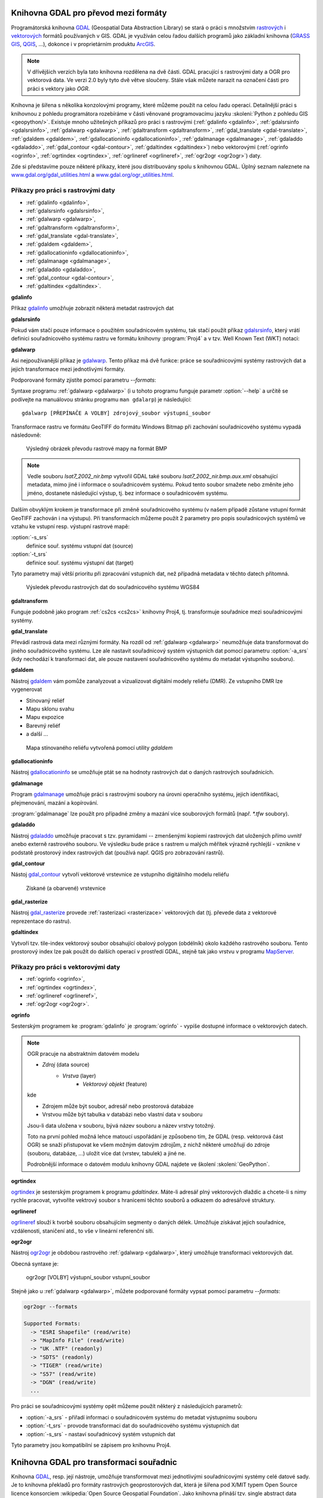 .. _gdal-prevody-formaty:

Knihovna GDAL pro převod mezi formáty
-------------------------------------

Programátorská knihovna `GDAL <http://gdal.org>`_ (Geospatial Data Abstraction 
Library) se stará o práci s množstvím `rastrových <http://gdal.org/formats_list.html>`_ 
i `vektorových <http://gdal.org/ogr_formats.html>`_ formátů používaných
v GIS. GDAL je využíván celou řadou dalších programů jako základní
knihovna (`GRASS GIS <http://grass.osgeo.org>`_, `QGIS
<http://qgis.org>`_, ...), dokonce i v proprietárním produktu `ArcGIS
<http://www.arcgis.com>`_.

.. note:: V dřívějšich verzích byla tato knihovna rozdělena na dvě
    části. GDAL pracující s rastrovými daty a OGR pro vektorová
    data. Ve verzi 2.0 byly tyto dvě větve sloučeny. Stále však můžete
    narazit na označení části pro práci s vektory jako *OGR*.

Knihovna je šířena s několika konzolovými programy, které můžeme
použít na celou řadu operací. Detailnější práci s knihovnou z pohledu
programátora rozebíráme v části věnované programovacímu jazyku
:skoleni:`Python z pohledu GIS <geopython/>`.
Existuje mnoho užitešných příkazů pro práci s rastrovými (:ref:`gdalinfo <gdalinfo>`, 
:ref:`gdalsrsinfo <gdalsrsinfo>`, 
:ref:`gdalwarp <gdalwarp>`, :ref:`gdaltransform <gdaltransform>`,
:ref:`gdal_translate <gdal-translate>`, :ref:`gdaldem <gdaldem>`,
:ref:`gdallocationinfo <gdallocationinfo>`, :ref:`gdalmanage <gdalmanage>`,
:ref:`gdaladdo <gdaladdo>`, :ref:`gdal_contour <gdal-contour>`,
:ref:`gdaltindex <gdaltindex>`) nebo vektorovými (:ref:`ogrinfo <ogrinfo>`, 
:ref:`ogrtindex <ogrtindex>`, :ref:`ogrlineref <ogrlineref>`, 
:ref:`ogr2ogr <ogr2ogr>`) daty.

Zde si představíme pouze některé příkazy, které jsou distribuovány spolu s
knihovnou GDAL. Úplný seznam naleznete na 
`www.gdal.org/gdal_utilities.html <http://www.gdal.org/gdal_utilities.html>`_ 
a `www.gdal.org/ogr_utilities.html <http://www.gdal.org/ogr_utilities.html>`_.

Příkazy pro práci s rastrovými daty
^^^^^^^^^^^^^^^^^^^^^^^^^^^^^^^^^^^

* :ref:`gdalinfo <gdalinfo>`, 
* :ref:`gdalsrsinfo <gdalsrsinfo>`, 
* :ref:`gdalwarp <gdalwarp>`, 
* :ref:`gdaltransform <gdaltransform>`,
* :ref:`gdal_translate <gdal-translate>`, 
* :ref:`gdaldem <gdaldem>`,
* :ref:`gdallocationinfo <gdallocationinfo>`, 
* :ref:`gdalmanage <gdalmanage>`,
* :ref:`gdaladdo <gdaladdo>`, 
* :ref:`gdal_contour <gdal-contour>`,
* :ref:`gdaltindex <gdaltindex>`.

.. _gdalinfo:

**gdalinfo**

Příkaz `gdalinfo <http://www.gdal.org/gdalinfo.html>`__ umožňuje zobrazit některá metadat rastrových dat

.. notecmd:: Zobrazení metadat z rastrového souboru

    .. code-block:: bash

       gdalinfo lsat7_2002_nir.tiff

    ::
      
        Driver: GTiff/GeoTIFF
        Files: lsat7_2002_nir.tiff
        Size is 1287, 831
        Coordinate System is:
        PROJCS["Lambert Conformal Conic",
            GEOGCS["NAD83",
                DATUM["North_American_Datum_1983",
                    SPHEROID["GRS 1980",6378137,298.2572221010002,
                        AUTHORITY["EPSG","7019"]],
                    AUTHORITY["EPSG","6269"]],
                PRIMEM["Greenwich",0],
                UNIT["degree",0.0174532925199433],
                AUTHORITY["EPSG","4269"]],
            PROJECTION["Lambert_Conformal_Conic_2SP"],
            PARAMETER["standard_parallel_1",36.16666666666666],
            PARAMETER["standard_parallel_2",34.33333333333334],
            PARAMETER["latitude_of_origin",33.75],
            PARAMETER["central_meridian",-79],
            PARAMETER["false_easting",609601.22],
            PARAMETER["false_northing",0],
            UNIT["metre",1,
                AUTHORITY["EPSG","9001"]]]
        Origin = (630540.000000000000000,226980.000000000000000)
        Pixel Size = (10.000000000000000,-10.000000000000000)
        Metadata:
          AREA_OR_POINT=Area
        Image Structure Metadata:
          INTERLEAVE=PIXEL
        Corner Coordinates:
        Upper Left  (  630540.000,  226980.000) ( 78d46' 6.04"W, 35d47'45.23"N)
        Lower Left  (  630540.000,  218670.000) ( 78d46' 6.81"W, 35d43'15.59"N)
        Upper Right (  643410.000,  226980.000) ( 78d37'33.46"W, 35d47'43.96"N)
        Lower Right (  643410.000,  218670.000) ( 78d37'34.70"W, 35d43'14.31"N)
        Center      (  636975.000,  222825.000) ( 78d41'50.25"W, 35d45'29.85"N)
        Band 1 Block=1287x1 Type=Float32, ColorInterp=Gray
        Band 2 Block=1287x1 Type=Float32, ColorInterp=Undefined
        Band 3 Block=1287x1 Type=Float32, ColorInterp=Undefined

.. _gdalsrsinfo:

**gdalsrsinfo**

Pokud vám stačí pouze informace o použitém souřadnicovém systému, tak
stačí použít příkaz `gdalsrsinfo <http://www.gdal.org/gdalsrsinfo.html>`__, 
který vrátí definici
souřadnicového systému rastru ve formátu knihovny :program:`Proj4` a v
tzv. Well Known Text (WKT) notaci:

.. notecmd:: Zobrazení informace o souřadnicovém systému

    .. code-block:: bash

       gdalsrsinfo lsat7_2002_nir.tiff

    ::
      
       PROJ.4 : '+proj=lcc +lat_1=36.16666666666666 +lat_2=34.33333333333334 +lat_0=33.75 +lon_0=-79
        +x_0=609601.22 +y_0=0 +datum=NAD83 +units=m +no_defs '

        OGC WKT :
        PROJCS["Lambert Conformal Conic",
            GEOGCS["NAD83",
                DATUM["North_American_Datum_1983",
                    SPHEROID["GRS 1980",6378137,298.2572221010002,
                        AUTHORITY["EPSG","7019"]],
                    AUTHORITY["EPSG","6269"]],
                PRIMEM["Greenwich",0],
                UNIT["degree",0.0174532925199433],
                AUTHORITY["EPSG","4269"]],
            PROJECTION["Lambert_Conformal_Conic_2SP"],
            PARAMETER["standard_parallel_1",36.16666666666666],
            PARAMETER["standard_parallel_2",34.33333333333334],
            PARAMETER["latitude_of_origin",33.75],
            PARAMETER["central_meridian",-79],
            PARAMETER["false_easting",609601.22],
            PARAMETER["false_northing",0],
            UNIT["metre",1,
                AUTHORITY["EPSG","9001"]]]

.. _gdalwarp:
                
**gdalwarp**
 
Asi nejpoužívanější příkaz je `gdalwarp <http://www.gdal.org/gdalwarp.html>`__.
Tento příkaz má dvě funkce: práce se souřadnicovými systémy rastrových dat a jejich
transformace mezi jednotlivými formáty.

Podporované formáty zjistíte pomocí parametru `--formats`:

.. notecmd:: Podporované formáty knihovny gdal

    .. code-block:: bash
        
        gdalwarp --formats

    ::
                       
        Supported Formats:
          VRT (rw+v): Virtual Raster
          GTiff (rw+vs): GeoTIFF
          NITF (rw+vs): National Imagery Transmission Format
          RPFTOC (rovs): Raster Product Format TOC format
          ECRGTOC (rovs): ECRG TOC format
          HFA (rw+v): Erdas Imagine Images (.img)
          SAR_CEOS (rov): CEOS SAR Image
          CEOS (rov): CEOS Image
          JAXAPALSAR (rov): JAXA PALSAR Product Reader (Level 1.1/1.5)
          GFF (rov): Ground-based SAR Applications Testbed File Format (.gff)
          ELAS (rw+v): ELAS
          AIG (rov): Arc/Info Binary Grid
          AAIGrid (rwv): Arc/Info ASCII Grid
          GRASSASCIIGrid (rov): GRASS ASCII Grid
          SDTS (rov): SDTS Raster
          ...

Syntaxe programu :ref:`gdalwarp <gdalwarp>` (i u tohoto programu funguje
parametr :option:`--help` a určitě se podívejte na manuálovou stránku
programu ``man gdalarp``) je následující::

    gdalwarp [PŘEPÍNAČE A VOLBY] zdrojový_soubor výstupní_soubor

Transformace rastru ve formátu GeoTIFF do formátu Windows Bitmap při zachování
souřadnicového  systému vypadá následovně:

.. notecmd:: Transformace GDAL z GeoTIFF do BMP

    .. code-block:: bash

        gdalwarp -of BMP lsat7_2002_nir.tiff lsat7_2002_nir.bmp

        Creating output file that is 1287P x 831L.
        ERROR 1: Attempt to create BMP dataset with an illegal
        data type (Float32), only Byte supported by the format.

    Vidíme, že formát BMP nepodporuje zdrojová data - číslo s plovoucí
    desetinnou čárkou. Datový typ nastavíme pomocí parametru
    :option:`-type` (samozřejmě tak přijdeme o hodnoty mimo rozsah
    tohoto datového typu).

    .. code-block:: bash

        gdalwarp -of BMP -ot Byte lsat7_2002_nir.tiff lsat7_2002_nir.bmp

        Creating output file that is 1287P x 831L.
        Processing input file lsat7_2002_nir.tiff.
        0...10...20...30...40...50...60...70...80...90...100 - done.

.. figure:: images/lsat7_2002_nir.png

    Výsledný obrázek převodu rastrové mapy na formát BMP

.. note:: Vedle souboru `lsat7_2002_nir.bmp` vytvořil GDAL také souboru
   `lsat7_2002_nir.bmp.aux.xml` obsahující metadata, mimo jiné i informace o
   souřadnicovém systému. Pokud tento soubor smažete nebo změníte jeho jméno, dostanete
   následující výstup, tj. bez informace o souřadnicovém systému.

   .. notecmd:: Ověření výsledného souboru pomocí gdalinfo

    .. code-block:: bash

        gdalinfo lsat7_2002_nir.bmp

        Driver: BMP/MS Windows Device Independent Bitmap
        Files: lsat7_2002_nir.bmp
        Size is 1287, 831
        Coordinate System is `'
        Corner Coordinates:
        Upper Left  (    0.0,    0.0)
        Lower Left  (    0.0,  831.0)
        Upper Right ( 1287.0,    0.0)
        Lower Right ( 1287.0,  831.0)
        Center      (  643.5,  415.5)
        Band 1 Block=1287x1 Type=Byte, ColorInterp=Red
        Band 2 Block=1287x1 Type=Byte, ColorInterp=Green
        Band 3 Block=1287x1 Type=Byte, ColorInterp=Blue

Dalším obvyklým krokem je transformace při změně souřadnicového systému (v našem případě
zůstane vstupní formát GeoTIFF zachován i na výstupu). Při transformacích můžeme
použít 2 parametry pro popis souřadnicových systémů ve vztahu ke vstupní resp. výstupní
rastrové mapě:

:option:`-s_srs`
    definice souř. systému vstupní dat (source)
:option:`-t_srs`
    definice souř. systému výstupní dat (target)

Tyto parametry mají větší prioritu při zpracování vstupních dat, než případná
metadata v těchto datech přítomná.

.. notecmd:: Transformace rastrových dat do jiného souřadnicového systému

    Souřadnicový systém vstupních dat je známý, v našem příkladě
    nastavíme pouze souřadnicový systém pro výstupní data.  Zápis
    souřadnicového systému je totožný se zápisem pro knihovnu
    :program:`Proj.4`. My použijeme kód :epsg:`4326`, což je
    souřadnicový systém WGS84.

    .. code-block:: bash

        gdalwarp -t_srs +init=epsg:4326 lsat7_2002_nir.tiff lsat7_2002_nir-wgs84.bmp

        Creating output file that is 1359P x 717L.
        Processing input file lsat7_2002_nir.tiff.
        0...10...20...30...40...50...60...70...80...90...100 - done.

.. figure:: images/lsat7_2002_nir-wgs84.png

    Výsledek převodu rastrových dat do souřadnicového systému WGS84

.. _gdaltransform:

**gdaltransform**

Funguje podobně jako program :ref:`cs2cs <cs2cs>` knihovny Proj4, tj. transformuje
souřadnice mezi souřadnicovými systémy.

.. _gdal-translate:

**gdal_translate**

Převádí rastrová data mezi různými formáty. Na rozdíl od
:ref:`gdalwarp <gdalwarp>` neumožňuje data transformovat do jiného souřadnicového
systému. Lze ale nastavit souřadnicový systém výstupních dat pomocí
parametru :option:`-a_srs` (kdy nechodází k transformaci dat, ale
pouze nastavení souřadnicového systému do metadat výstupního souboru).

.. _gdaldem:

**gdaldem**

Nástroj `gdaldem <http://www.gdal.org/gdaldem.html>`__ vám pomůže zanalyzovat a
vizualizovat digitální modely reliéfu (DMR). Ze vstupního DMR lze vygenerovat

* Stínovaný reliéf
* Mapu sklonu svahu
* Mapu expozice
* Barevný reliéf
* a další ...

.. notecmd:: Vytvoření mapy stínového reliéfu ze vstupního rastrového souboru

    Zdroj dat: http://freegis.fsv.cvut.cz/gwiki/FreeGeoDataCZ

    .. code-block:: bash

        gdaldem hillshade dem_srtm.tiff hillshade.tiff

.. figure:: images/hillshade.png

    Mapa stínovaného reliéfu vytvořená pomocí utility `gdaldem`

.. _gdallocationinfo:

**gdallocationinfo**

Nástroj `gdallocationinfo <http://www.gdal.org/gdallocationinfo.html>`__ se umožňuje
ptát se na hodnoty rastrových dat o daných rastrových souřadnicích.

.. notecmd:: Dotaz na hodnotu rastru podle souřadnic

    .. code-block:: bash

        gdallocationinfo lsat7_2002_nir-wgs84.tiff 15 50

    ::
      
        Report:
          Location: (15P,50L)
          Band 1:
            Value: 110
          Band 2:
            Value: 221
          Band 3:
            Value: 189

.. _gdalmanage:

**gdalmanage**

Program `gdalmanage <http://www.gdal.org/gdalmanage.html>`__ umožňuje práci s
rastrovými soubory na úrovni operačního systému, jejich identifikaci,
přejmenování, mazání a kopírování.

.. notecmd:: Použití

   Obsah pracovního adresáře může vypadat z pohledu GDAL následovně:

   .. code-block:: bash
        
      gdalmanage identify *

   ::

        dem_srtm.tiff: GTiff
        hillshade.bmp: BMP
        hillshade.png: PNG
        hillshade.tiff: GTiff
        lsat7_2002_nir.bmp: BMP
        lsat7_2002_nir.png: PNG
        lsat7_2002_nir.tiff: GTiff
        lsat7_2002_nir-wgs84.bmp: BMP
        lsat7_2002_nir-wgs84.png: PNG
        lsat7_2002_nir-wgs84.tiff: GTiff

:program:`gdalmanage` lze použít pro případné změny a mazání více
souborových formátů (např. `*.tfw` soubory).

.. _gdaladdo:

**gdaladdo**

Nástroj `gdaladdo <http://www.gdal.org/gdaladdo.html>`__ umožňuje
pracovat s tzv. pyramidami -- zmenšenými kopiemi rastrových dat
uložených přímo uvnitř anebo externě rastrového souboru. Ve výsledku
bude práce s rastrem u malých měřítek výrazně rychlejší - vznikne v
podstatě prostorový index rastrových dat (používá např.  QGIS pro
zobrazování rastrů).

.. notecmd:: Vytvoření přehledových pyramid rastrového souboru

    .. code-block:: bash

        # ověření velikosti původního souboru
        ls -lh lsat7_2002_nir.tiff

        -rw-rw-r-- 1 user user 13M apr 18 00:00 lsat7_2002_nir.tiff

        # vytvoření pyramid
        gdaladdo lsat7_2002_nir.tiff 2 4 8 16

        # opětovné ověření velikosti změněného souboru
        ls -lh lsat7_2002_nir.tiff

        -rw-rw-r-- 1 user user 19M apr 18 00:00 lsat7_2002_nir.tiff

.. _gdal-contour:

**gdal_contour**

Nástoj `gdal_contour <http://www.gdal.org/gdal_contour.html>`__
vytvoří vektorové vrstevnice ze vstupního digitálního modelu reliéfu

.. notecmd:: Vytvoření vrstevnic

    .. code-block:: bash

        gdal_contour -a elev dem_srtm.tiff vrstevnice.shp -i 10.0

.. figure:: images/vrstevnice.png

    Získané (a obarvené) vrstevnice

.. _gdal-rasterize:

**gdal_rasterize**

Nástroj `gdal_rasterize <http://www.gdal.org/gdal_rasterize.html>`__
provede :ref:`rasterizaci <rasterizace>` vektorových dat (tj. převede
data z vektorové reprezentace do rastru).

.. notecmd:: Převod vektorových vrstevnic na rastrová data

    Výstupní formát BMP, prostorové rozlišení 10m

    .. code-block:: bash

        gdal_rasterize -a elev -of GeoTIFF -ot Byte -tr 10 10 -l vrstevnice vrstevnice.shp vrstevnice.tiff

.. _gdaltindex:

**gdaltindex**

Vytvoří tzv. tile-index vektorový soubor obsahující obalový polygon (obdélník)
okolo každého rastrového souboru. Tento prostorový index lze pak použít do
dalších operací v prostředí GDAL, stejně tak jako vrstvu v programu `MapServer
<http://mapserver.org>`_.

Příkazy pro práci s vektorovými daty
^^^^^^^^^^^^^^^^^^^^^^^^^^^^^^^^^^^^

* :ref:`ogrinfo <ogrinfo>`, 
* :ref:`ogrtindex <ogrtindex>`, 
* :ref:`ogrlineref <ogrlineref>`, 
* :ref:`ogr2ogr <ogr2ogr>`.

.. _ogrinfo:

**ogrinfo**

Sesterským programem ke :program:`gdalinfo` je :program:`ogrinfo` -
vypíše dostupné informace o vektorových datech.

.. note:: OGR pracuje na abstraktním datovém modelu

    * *Zdroj* (data source)
        * *Vrstva* (layer)
            * *Vektorový objekt* (feature)

    kde

    * Zdrojem může být soubor, adresář nebo prostorová databáze
    * Vrstvou může být tabulka v databázi nebo vlastní data v souboru

    Jsou-li data uložena v souboru, bývá název souboru a název vrstvy totožný.

    Toto na první pohled možná lehce matoucí uspořádání je způsobeno tím, že
    GDAL (resp. vektorová část OGR) se snaží přistupovat ke všem možným datovým
    zdrojům, z nichž některé umožňují do zdroje (souboru, databáze, ...) uložit
    více dat (vrstev, tabulek) a jiné ne.

    Podrobnější informace o datovém modulu knihovny GDAL najdete ve
    školení :skoleni:`GeoPython`.

.. notecmd:: Dotaz na metadata vektorového souboru

    Necháme si vypsat informace o souboru `vrstevnice.shp` (pokud
    vynecháme parametr `-so` (summary only), vypíší se informace o
    každém vektorovém prvku):

    .. code-block:: bash

        ogrinfo vrstevnice.shp vrstevnice -so

        INFO: Open of `vrstevnice.shp'
              using driver `ESRI Shapefile' successful.

        Layer name: vrstevnice
        Geometry: Line String
        Feature Count: 175150
        Extent: (-904049.056059, -1227170.827189) - (-431499.549460, -935327.979496)
        Layer SRS WKT:
        PROJCS["Krovak",
            GEOGCS["GCS_bessel",
                DATUM["Militar_Geographische_Institut",
                    SPHEROID["Bessel_1841",6377397.155,299.1528128]],
                PRIMEM["Greenwich",0],
                UNIT["Degree",0.017453292519943295]],
            PROJECTION["Krovak"],
            PARAMETER["latitude_of_center",49.5],
            PARAMETER["longitude_of_center",24.8],
            PARAMETER["azimuth",0],
            PARAMETER["pseudo_standard_parallel_1",0],
            PARAMETER["scale_factor",0.9999],
            PARAMETER["false_easting",0],
            PARAMETER["false_northing",0],
            UNIT["Meter",1]]
        ID: Integer (8.0)
        elev: Real (12.3)

    Vidíme, že vektorová data jsou v souřadnicovém systému S-JTSK,
    hraniční souřadnice jsou (-904049.056059, -1227170.827189) -
    (-431499.549460, -935327.979496) a atributová tabulka má 2
    atributy: `ID` a `elev` (obsahující výšku nad mořem každé vrstevnice).
    Jedná se o soubor s liniovou geometrií.

.. _ogrtindex:

**ogrtindex**

`ogrtindex <http://www.gdal.org/ogrtindex.html>`__ je sesterským programem k
programu `gdaltindex`. Máte-li adresář plný vektorových dlaždic a chcete-li s
nimy rychle pracovat, vytvoříte vektrový soubor s hranicemi těchto souborů a
odkazem do adresářové struktury.

.. _ogrlineref:

**ogrlineref**

`ogrlineref <http://www.gdal.org/ogrlineref.html>`__ slouží k tvorbě
souboru obsahujícím segmenty o daných délek. Umožňuje získávat jejich
souřadnice, vzdálenosti, staničení atd., to vše v lineární referenční síti.

.. _ogr2ogr:

**ogr2ogr**

Nástroj `ogr2ogr <http://www.gdal.org/ogr2ogr.html>`__ je obdobou
rastrového :ref:`gdalwarp <gdalwarp>`, který umožňuje transformaci vektorových dat.

Obecná syntaxe je:

    ogr2ogr [VOLBY] výstupní_soubor vstupní_soubor

Stejně jako u :ref:`gdalwarp <gdalwarp>`, můžete podporované formáty vypsat 
pomocí parametru `--formats`:

.. code-block:: bash
    
    ogr2ogr --formats

    Supported Formats:
      -> "ESRI Shapefile" (read/write)
      -> "MapInfo File" (read/write)
      -> "UK .NTF" (readonly)
      -> "SDTS" (readonly)
      -> "TIGER" (read/write)
      -> "S57" (read/write)
      -> "DGN" (read/write)
      ...

Pro práci se souřadnicovými systémy opět můžeme použít některý z následujících parametrů:

* :option:`-a_srs` - přiřadí informaci o souřadnicovém systému do metadat výstupnímu souboru
* :option:`-t_srs` - provode transformaci dat do souřadnicového systému výstupních dat
* :option:`-s_srs` - nastaví souřadnicový systém vstupních dat

Tyto parametry jsou kompatibilní se zápisem pro knihovnu Proj4.

.. notecmd:: Převod souboru vrstevnic ve formátu Esri Shapefile na formát KML

    .. code-block:: bash

        ogr2ogr -f KML -t_srs epsg:4326 vrstevnice.kml vrstevnice.shp

    Výsledný soubor můžeme zkontrolovat pomocí :program:`ogrinfo`:

    .. code-block:: bash
        
        ogrinfo vrstevnice.kml vrstevnice -so

    ::
      
        INFO: Open of `vrstevnice.kml'
              using driver `LIBKML' successful.

        Layer name: vrstevnice
        Geometry: Unknown (any)
        Feature Count: 175150
        Extent: (12.060792, 48.554130) - (18.825375, 51.055295)
        Layer SRS WKT:
        GEOGCS["WGS 84",
            DATUM["WGS_1984",
                SPHEROID["WGS 84",6378137,298.257223563,
                    AUTHORITY["EPSG","7030"]],
                TOWGS84[0,0,0,0,0,0,0],
                AUTHORITY["EPSG","6326"]],
            PRIMEM["Greenwich",0,
                AUTHORITY["EPSG","8901"]],
            UNIT["degree",0.0174532925199433,
                AUTHORITY["EPSG","9108"]],
            AUTHORITY["EPSG","4326"]]
        Name: String (0.0)
        description: String (0.0)
        timestamp: DateTime (0.0)
        begin: DateTime (0.0)
        end: DateTime (0.0)
        altitudeMode: String (0.0)
        tessellate: Integer (0.0)
        extrude: Integer (0.0)
        visibility: Integer (0.0)
        drawOrder: Integer (0.0)
        icon: String (0.0)
        ID: Integer (0.0)
        elev: Real (0.0)

.. _gdal-transformace-souradnic:

Knihovna GDAL pro transformaci souřadnic
----------------------------------------

Knihovna `GDAL <http://gdal.org>`_, resp. její nástroje, umožňuje transformovat 
mezi jednotlivými souřadnicovými systémy celé datové sady.
Je to knihovna překladů pro formáty rastrových geoprostorových dat, která je 
šířena pod X/MIT typem Open Source licence konsorciem 
:wikipedia:`Open Source Geospatial Foundation`. Jako knihovna přináší 
tzv. single abstract data model pro aplikaci, která volá všechny podporované 
formáty. Zároveň přichází s řadou užitečných utilit spouštěných z příkazového 
řádku, sloužících pro převod dat a jejich zpracování (zdroj: 
`EnviroGeoPortál <http://geo.enviroportal.sk/infrastruktra/komponenty-gis>`_).
